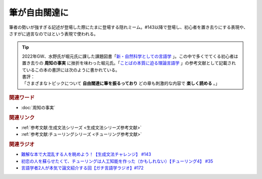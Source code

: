筆が自由闊達に
==========================================
.. glossary::
    筆が自由闊達に : ふ

筆者の勢いが強すぎる記述が登場した際にたまに登場する隠れミーム。#143以降で登場し、初心者を置き去りにする表現や、さすがに過言なのではという表現で使われる。

.. tip:: 
  | 2022年GW、水野氏が堀元氏に課した課題図書「`新・自然科学としての言語学 <https://amzn.to/3ynHckv>`_ 」。この中で多くでてくる初心者は置き去りの **周知の事実** に挫折を味わった堀元氏。「`ことばの本質に迫る理論言語学 <https://amzn.to/3Ijyc4t>`_ 」の参考文献として記載されているこの本の書評には次のように書かれている。
  | 書評：
  | 「さまざまなトピックについて **自由闊達に筆を振るっており** どの章も刺激的な内容で **楽しく読める** 。」

.. rubric:: 関連ワード
* :doc:`周知の事実` 

.. rubric:: 関連リンク
* :ref:`参考文献:生成文法シリーズ <生成文法シリーズ参考文献>`
* :ref:`参考文献:チューリングシリーズ <チューリング参考文献>`

.. rubric:: 関連ラジオ
* `難解な本で大混乱する人を眺めよう！【生成文法チャレンジ】 #143`_
* `初恋の人を蘇らせたくて、チューリングは人工知能を作った（かもしれない）【チューリング4】 #35`_
* `言語学者2人が本気で論文紹介する回【ガチ言語学ラジオ】#172`_


.. _難解な本で大混乱する人を眺めよう！【生成文法チャレンジ】 #143: https://www.youtube.com/watch?v=OAhG061_1Nc
.. _初恋の人を蘇らせたくて、チューリングは人工知能を作った（かもしれない）【チューリング4】 #35: https://www.youtube.com/watch?v=uO6GxerwUBE
.. _言語学者2人が本気で論文紹介する回【ガチ言語学ラジオ】#172: https://www.youtube.com/watch?v=fLcTo6Kstao
